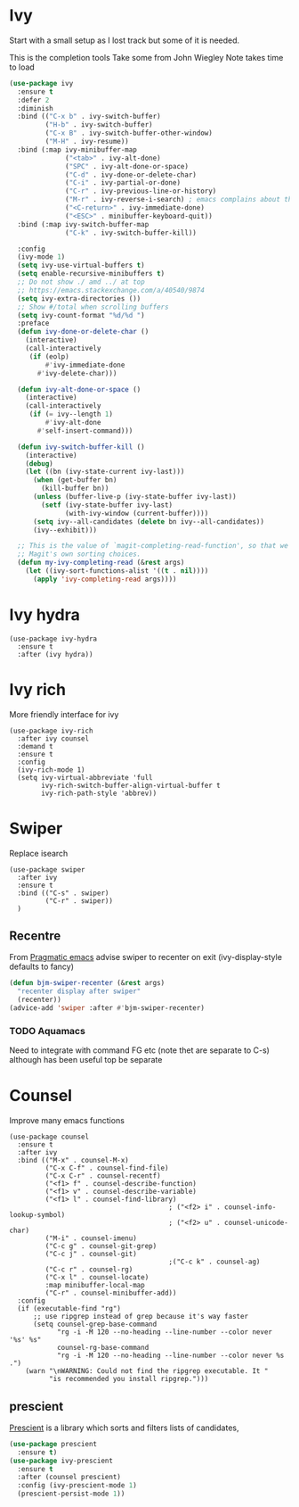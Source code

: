 #+TITLE Emacs configuration How emacs completes itself
#+PROPERTY:header-args :cache yes :tangle yes :comments link

* Ivy
:PROPERTIES:
:ID:       org_mark_2020-01-24T17-28-10+00-00_mini12:064B90CD-F13F-4BB4-B46E-49B8F0354D54
:END:
Start with a small setup as I lost track but some of it is needed.

This is the completion tools
Take some from John Wiegley
Note takes time to load
#+NAME: org_mark_2020-01-24T17-28-10+00-00_mini12_9D67023B-7598-49E4-8C6E-F9DF857A30F2
#+begin_src emacs-lisp
(use-package ivy
  :ensure t
  :defer 2
  :diminish
  :bind (("C-x b" . ivy-switch-buffer)
         ("H-b" . ivy-switch-buffer)
         ("C-x B" . ivy-switch-buffer-other-window)
         ("M-H" . ivy-resume))
  :bind (:map ivy-minibuffer-map
              ("<tab>" . ivy-alt-done)
              ("SPC" . ivy-alt-done-or-space)
              ("C-d" . ivy-done-or-delete-char)
              ("C-i" . ivy-partial-or-done)
              ("C-r" . ivy-previous-line-or-history)
              ("M-r" . ivy-reverse-i-search) ; emacs complains about this]
              ("<C-return>" . ivy-immediate-done)
              ("<ESC>" . minibuffer-keyboard-quit))
  :bind (:map ivy-switch-buffer-map
              ("C-k" . ivy-switch-buffer-kill))

  :config
  (ivy-mode 1)
  (setq ivy-use-virtual-buffers t)
  (setq enable-recursive-minibuffers t)
  ;; Do not show ./ amd ../ at top
  ;; https://emacs.stackexchange.com/a/40540/9874
  (setq ivy-extra-directories ())
  ;; Show #/total when scrolling buffers
  (setq ivy-count-format "%d/%d ")
  :preface
  (defun ivy-done-or-delete-char ()
    (interactive)
    (call-interactively
     (if (eolp)
         #'ivy-immediate-done
       #'ivy-delete-char)))

  (defun ivy-alt-done-or-space ()
    (interactive)
    (call-interactively
     (if (= ivy--length 1)
         #'ivy-alt-done
       #'self-insert-command)))

  (defun ivy-switch-buffer-kill ()
    (interactive)
    (debug)
    (let ((bn (ivy-state-current ivy-last)))
      (when (get-buffer bn)
        (kill-buffer bn))
      (unless (buffer-live-p (ivy-state-buffer ivy-last))
        (setf (ivy-state-buffer ivy-last)
              (with-ivy-window (current-buffer))))
      (setq ivy--all-candidates (delete bn ivy--all-candidates))
      (ivy--exhibit)))

  ;; This is the value of `magit-completing-read-function', so that we see
  ;; Magit's own sorting choices.
  (defun my-ivy-completing-read (&rest args)
    (let ((ivy-sort-functions-alist '((t . nil))))
      (apply 'ivy-completing-read args))))
#+end_src

* Ivy hydra
:PROPERTIES:
:ID:       org_mark_2020-01-24T17-28-10+00-00_mini12:6826257A-FB43-4551-9B23-C99DA1A1947C
:END:
#+NAME: org_mark_2020-01-24T17-28-10+00-00_mini12_A70BDBE1-B195-4AC5-A852-D68DE552C579
#+begin_src emacs-lisp :
(use-package ivy-hydra
  :ensure t
  :after (ivy hydra))
#+end_src

* Ivy rich
:PROPERTIES:
:ID:       org_mark_2020-01-24T17-28-10+00-00_mini12:F5A59AEA-8733-49B8-9EFF-C93F935CC468
:END:
More friendly interface for ivy
#+NAME: org_mark_2020-01-24T17-28-10+00-00_mini12_29D787D4-65EA-4C99-9F6F-30C2667174CD
#+begin_src emacs-lisp :
(use-package ivy-rich
  :after ivy counsel
  :demand t
  :ensure t
  :config
  (ivy-rich-mode 1)
  (setq ivy-virtual-abbreviate 'full
		ivy-rich-switch-buffer-align-virtual-buffer t
		ivy-rich-path-style 'abbrev))
#+end_src

* Swiper
:PROPERTIES:
:ID:       org_mark_2020-01-24T17-28-10+00-00_mini12:5C40100D-4B11-4D14-A0F9-E508AE4C1D4C
:END:
Replace isearch
#+NAME: org_mark_2020-01-24T17-28-10+00-00_mini12_BD7AD456-5157-41F0-BFF1-A6FF7747F2EA
#+begin_src emacs-lisp :
(use-package swiper
  :after ivy
  :ensure t
  :bind (("C-s" . swiper)
		 ("C-r" . swiper))
  )
#+end_src

** Recentre
:PROPERTIES:
:ID:       org_mark_2020-01-24T17-28-10+00-00_mini12:539EBB08-67B6-4B09-983D-E4EF742C8EAD
:END:
	   From [[http://pragmaticemacs.com/emacs/dont-search-swipe/][Pragmatic emacs]] advise swiper to recenter on exit (ivy-display-style defaults to fancy)
	   #+begin_src emacs-lisp
       (defun bjm-swiper-recenter (&rest args)
         "recenter display after swiper"
         (recenter))
       (advice-add 'swiper :after #'bjm-swiper-recenter)
	   #+end_src
*** TODO Aquamacs
:PROPERTIES:
:ID:       org_mark_2020-01-24T17-28-10+00-00_mini12:C3ABE1A8-82F1-450A-951A-C84155C819C9
:END:
Need to integrate with command FG etc (note thet are separate to C-s) although has been useful top be separate

* Counsel
:PROPERTIES:
:ID:       org_mark_2020-01-24T17-28-10+00-00_mini12:C41D57FA-BA5C-47DB-A443-79E048D2DD9C
:END:
Improve many emacs functions
#+NAME: org_mark_2020-01-24T17-28-10+00-00_mini12_B21800D8-545E-465D-9D90-154F944E30F5
#+begin_src emacs-lisp :
(use-package counsel
  :ensure t
  :after ivy
  :bind (("M-x" . counsel-M-x)
		 ("C-x C-f" . counsel-find-file)
		 ("C-x C-r" . counsel-recentf)
		 ("<f1> f" . counsel-describe-function)
		 ("<f1> v" . counsel-describe-variable)
		 ("<f1> l" . counsel-find-library)
										; ("<f2> i" . counsel-info-lookup-symbol)
										; ("<f2> u" . counsel-unicode-char)
		 ("M-i" . counsel-imenu)
		 ("C-c g" . counsel-git-grep)
		 ("C-c j" . counsel-git)
										;("C-c k" . counsel-ag)
		 ("C-c r" . counsel-rg)
		 ("C-x l" . counsel-locate)
		 :map minibuffer-local-map
		 ("C-r" . counsel-minibuffer-add))
  :config
  (if (executable-find "rg")
	  ;; use ripgrep instead of grep because it's way faster
	  (setq counsel-grep-base-command
			"rg -i -M 120 --no-heading --line-number --color never '%s' %s"
			counsel-rg-base-command
			"rg -i -M 120 --no-heading --line-number --color never %s .")
	(warn "\nWARNING: Could not find the ripgrep executable. It "
		  "is recommended you install ripgrep.")))
	 #+end_src
** prescient
:PROPERTIES:
:ID:       org_mark_2020-01-24T17-28-10+00-00_mini12:AF2C3A97-2934-4856-9FB3-B831C48B5ADC
:END:
[[https://github.com/raxod502/prescient.el][Prescient]]  is a library which sorts and filters lists of candidates,
#+NAME: org_mark_2020-01-24T17-28-10+00-00_mini12_378BD735-5E0C-4075-9ED5-A69FC65B29E4
#+begin_src emacs-lisp
(use-package prescient
  :ensure t)
(use-package ivy-prescient
  :ensure t
  :after (counsel prescient)
  :config (ivy-prescient-mode 1)
  (prescient-persist-mode 1))
#+end_src
